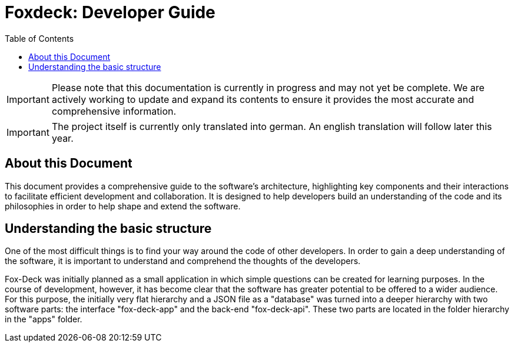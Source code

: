 = Foxdeck: Developer Guide
:toc:

IMPORTANT: Please note that this documentation is currently in progress and may not yet be complete. We are actively working to update and expand its contents to ensure it provides the most accurate and comprehensive information.

IMPORTANT: The project itself is currently only translated into german. An english translation will follow later this year.

== About this Document

This document provides a comprehensive guide to the software's architecture, highlighting key components and their interactions to facilitate efficient development and collaboration.
It is designed to help developers build an understanding of the code and its philosophies in order to help shape and extend the software.

== Understanding the basic structure

One of the most difficult things is to find your way around the code of other developers.
In order to gain a deep understanding of the software, it is important to understand and comprehend the thoughts of the developers.

Fox-Deck was initially planned as a small application in which simple questions can be created for learning purposes.
In the course of development, however, it has become clear that the software has greater potential to be offered to a wider audience.
For this purpose, the initially very flat hierarchy and a JSON file as a "database" was turned into a deeper hierarchy with two software parts: the interface "fox-deck-app" and the back-end "fox-deck-api".
These two parts are located in the folder hierarchy in the "apps" folder.